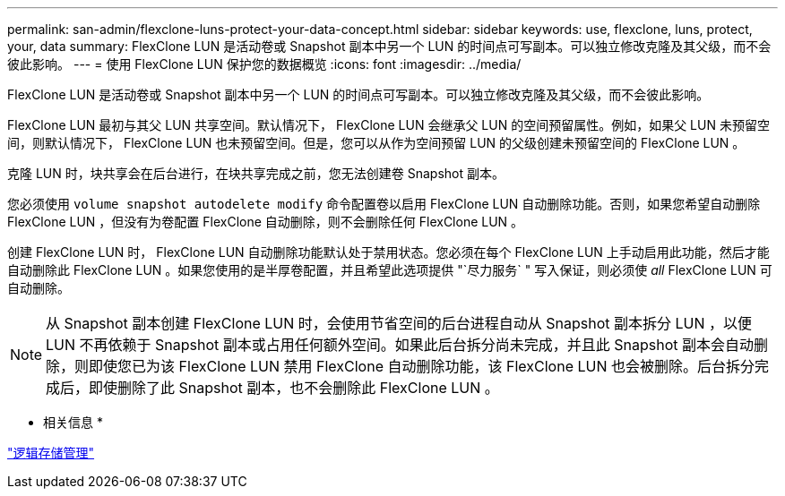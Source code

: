 ---
permalink: san-admin/flexclone-luns-protect-your-data-concept.html 
sidebar: sidebar 
keywords: use, flexclone, luns, protect, your, data 
summary: FlexClone LUN 是活动卷或 Snapshot 副本中另一个 LUN 的时间点可写副本。可以独立修改克隆及其父级，而不会彼此影响。 
---
= 使用 FlexClone LUN 保护您的数据概览
:icons: font
:imagesdir: ../media/


[role="lead"]
FlexClone LUN 是活动卷或 Snapshot 副本中另一个 LUN 的时间点可写副本。可以独立修改克隆及其父级，而不会彼此影响。

FlexClone LUN 最初与其父 LUN 共享空间。默认情况下， FlexClone LUN 会继承父 LUN 的空间预留属性。例如，如果父 LUN 未预留空间，则默认情况下， FlexClone LUN 也未预留空间。但是，您可以从作为空间预留 LUN 的父级创建未预留空间的 FlexClone LUN 。

克隆 LUN 时，块共享会在后台进行，在块共享完成之前，您无法创建卷 Snapshot 副本。

您必须使用 `volume snapshot autodelete modify` 命令配置卷以启用 FlexClone LUN 自动删除功能。否则，如果您希望自动删除 FlexClone LUN ，但没有为卷配置 FlexClone 自动删除，则不会删除任何 FlexClone LUN 。

创建 FlexClone LUN 时， FlexClone LUN 自动删除功能默认处于禁用状态。您必须在每个 FlexClone LUN 上手动启用此功能，然后才能自动删除此 FlexClone LUN 。如果您使用的是半厚卷配置，并且希望此选项提供 "`尽力服务` " 写入保证，则必须使 _all_ FlexClone LUN 可自动删除。

[NOTE]
====
从 Snapshot 副本创建 FlexClone LUN 时，会使用节省空间的后台进程自动从 Snapshot 副本拆分 LUN ，以便 LUN 不再依赖于 Snapshot 副本或占用任何额外空间。如果此后台拆分尚未完成，并且此 Snapshot 副本会自动删除，则即使您已为该 FlexClone LUN 禁用 FlexClone 自动删除功能，该 FlexClone LUN 也会被删除。后台拆分完成后，即使删除了此 Snapshot 副本，也不会删除此 FlexClone LUN 。

====
* 相关信息 *

link:../volumes/index.html["逻辑存储管理"]
